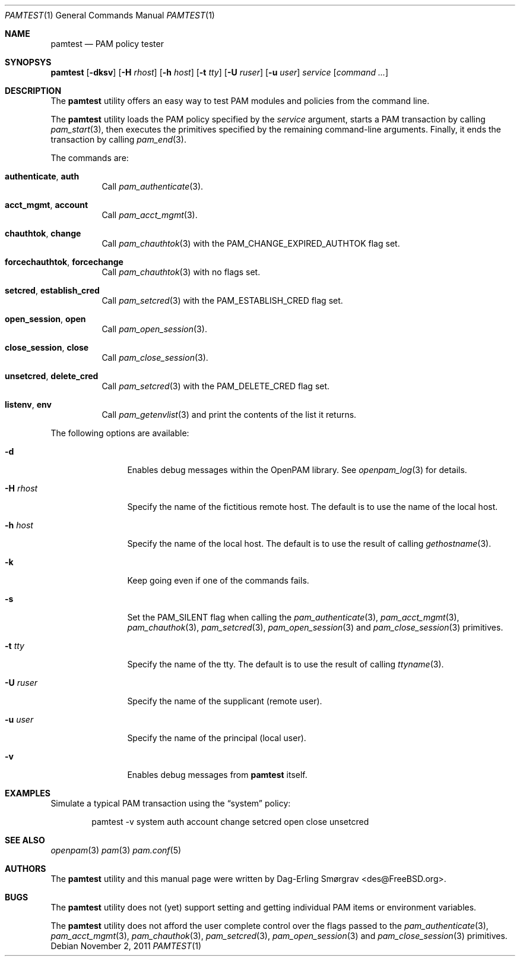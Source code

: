 .\"-
.\" Copyright (c) 2011 Dag-Erling Smørgrav
.\" All rights reserved.
.\"
.\" Redistribution and use in source and binary forms, with or without
.\" modification, are permitted provided that the following conditions
.\" are met:
.\" 1. Redistributions of source code must retain the above copyright
.\"    notice, this list of conditions and the following disclaimer.
.\" 2. Redistributions in binary form must reproduce the above copyright
.\"    notice, this list of conditions and the following disclaimer in the
.\"    documentation and/or other materials provided with the distribution.
.\"
.\" THIS SOFTWARE IS PROVIDED BY THE AUTHOR AND CONTRIBUTORS ``AS IS'' AND
.\" ANY EXPRESS OR IMPLIED WARRANTIES, INCLUDING, BUT NOT LIMITED TO, THE
.\" IMPLIED WARRANTIES OF MERCHANTABILITY AND FITNESS FOR A PARTICULAR PURPOSE
.\" ARE DISCLAIMED.  IN NO EVENT SHALL THE AUTHOR OR CONTRIBUTORS BE LIABLE
.\" FOR ANY DIRECT, INDIRECT, INCIDENTAL, SPECIAL, EXEMPLARY, OR CONSEQUENTIAL
.\" DAMAGES (INCLUDING, BUT NOT LIMITED TO, PROCUREMENT OF SUBSTITUTE GOODS
.\" OR SERVICES; LOSS OF USE, DATA, OR PROFITS; OR BUSINESS INTERRUPTION)
.\" HOWEVER CAUSED AND ON ANY THEORY OF LIABILITY, WHETHER IN CONTRACT, STRICT
.\" LIABILITY, OR TORT (INCLUDING NEGLIGENCE OR OTHERWISE) ARISING IN ANY WAY
.\" OUT OF THE USE OF THIS SOFTWARE, EVEN IF ADVISED OF THE POSSIBILITY OF
.\" SUCH DAMAGE.
.\"
.\" $Id$
.\"
.Dd November 2, 2011
.Dt PAMTEST 1
.Os
.Sh NAME
.Nm pamtest
.Nd PAM policy tester
.Sh SYNOPSYS
.Nm
.Op Fl dksv
.Op Fl H Ar rhost
.Op Fl h Ar host
.Op Fl t Ar tty
.Op Fl U Ar ruser
.Op Fl u Ar user
.Ar service
.Op Ar command ...
.Sh DESCRIPTION
The
.Nm
utility offers an easy way to test PAM modules and policies from the
command line.
.Pp
The
.Nm
utility loads the PAM policy specified by the
.Ar service
argument, starts a PAM transaction by calling
.Xr pam_start 3 ,
then executes the primitives specified by the remaining command-line
arguments.
Finally, it ends the transaction by calling
.Xr pam_end 3 .
.Pp
The commands are:
.Bl -tag -width 6n
.It Cm authenticate , Cm auth
Call
.Xr pam_authenticate 3 .
.It Cm acct_mgmt , Cm account
Call
.Xr pam_acct_mgmt 3 .
.It Cm chauthtok , Cm change
Call
.Xr pam_chauthtok 3
with the
.Dv PAM_CHANGE_EXPIRED_AUTHTOK
flag set.
.It Cm forcechauthtok , Cm forcechange
Call
.Xr pam_chauthtok 3
with no flags set.
.It Cm setcred , Cm establish_cred
Call
.Xr pam_setcred 3
with the
.Dv PAM_ESTABLISH_CRED
flag set.
.It Cm open_session , Cm open
Call
.Xr pam_open_session 3 .
.It Cm close_session , Cm close
Call
.Xr pam_close_session 3 .
.It Cm unsetcred , Cm delete_cred
Call
.Xr pam_setcred 3
with the
.Dv PAM_DELETE_CRED
flag set.
.It Cm listenv , Cm env
Call
.Xr pam_getenvlist 3
and print the contents of the list it returns.
.El
.Pp
The following options are available:
.Bl -tag -width Fl
.It Fl d
Enables debug messages within the OpenPAM library.
See
.Xr openpam_log 3
for details.
.It Fl H Ar rhost
Specify the name of the fictitious remote host.
The default is to use the name of the local host.
.It Fl h Ar host
Specify the name of the local host.
The default is to use the result of calling
.Xr gethostname 3 .
.It Fl k
Keep going even if one of the commands fails.
.It Fl s
Set the
.Dv PAM_SILENT
flag when calling the
.Xr pam_authenticate 3 ,
.Xr pam_acct_mgmt 3 ,
.Xr pam_chauthok 3 ,
.Xr pam_setcred 3 ,
.Xr pam_open_session 3
and
.Xr pam_close_session 3
primitives.
.It Fl t Ar tty
Specify the name of the tty.
The default is to use the result of calling
.Xr ttyname 3 .
.It Fl U Ar ruser
Specify the name of the supplicant (remote user).
.It Fl u Ar user
Specify the name of the principal (local user).
.It Fl v
Enables debug messages from
.Nm
itself.
.El
.Sh EXAMPLES
Simulate a typical PAM transaction using the
.Dq system
policy:
.Bd -literal -offset indent
pamtest -v system auth account change setcred open close unsetcred
.Ed
.Sh SEE ALSO
.Xr openpam 3
.Xr pam 3
.Xr pam.conf 5
.Sh AUTHORS
The
.Nm
utility and this manual page were written by
.An Dag-Erling Sm\(/orgrav Aq des@FreeBSD.org .
.Sh BUGS
The
.Nm
utility does not (yet) support setting and getting individual PAM
items or environment variables.
.Pp
The
.Nm
utility does not afford the user complete control over the flags
passed to the
.Xr pam_authenticate 3 ,
.Xr pam_acct_mgmt 3 ,
.Xr pam_chauthok 3 ,
.Xr pam_setcred 3 ,
.Xr pam_open_session 3
and
.Xr pam_close_session 3
primitives.
